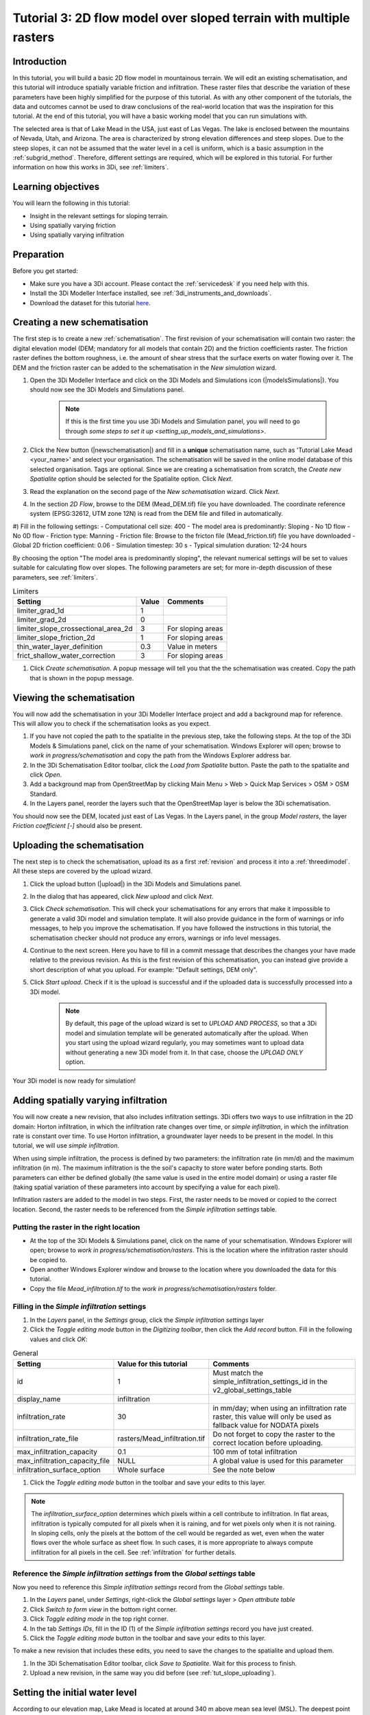 .. _tutorial3_2dflowmodel:

Tutorial 3: 2D flow model over sloped terrain with multiple rasters
===================================================================

Introduction
------------
In this tutorial, you will build a basic 2D flow model in mountainous terrain. We will edit an existing schematisation, and this tutorial will introduce spatially variable friction and infiltration. These raster files that describe the variation of these parameters have been highly simplified for the purpose of this tutorial. As with any other component of the tutorials, the data and outcomes cannot be used to draw conclusions of the real-world location that was the inspiration for this tutorial. 
At the end of this tutorial, you will have a basic working model that you can run simulations with.

The selected area is that of Lake Mead in the USA, just east of Las Vegas. The lake is enclosed between the mountains of Nevada, Utah, and Arizona. The area is characterized by strong elevation differences and steep slopes. Due to the steep slopes, it can not be assumed that the water level in a cell is uniform, which is a basic assumption in the :ref:`subgrid_method`. Therefore, different settings are required, which will be explored in this tutorial. For further information on how this works in 3Di, see :ref:`limiters`.

Learning objectives
-------------------

You will learn the following in this tutorial:

* Insight in the relevant settings for sloping terrain.
* Using spatially varying friction
* Using spatially varying infiltration

Preparation
-----------

Before you get started:

* Make sure you have a 3Di account. Please contact the :ref:`servicedesk` if you need help with this.
* Install the 3Di Modeller Interface installed, see :ref:`3di_instruments_and_downloads`.
* Download the dataset for this tutorial `here <https://nens.lizard.net/media/3di-tutorials/3di-tutorial-02.zip>`_.

Creating a new schematisation
-----------------------------

The first step is to create a new :ref:`schematisation`. The first revision of your schematisation will contain two raster: the digital elevation model (DEM; mandatory for all models that contain 2D) and the friction coefficients raster. The friction raster defines the bottom roughness, i.e. the amount of shear stress that the surface exerts on water flowing over it. The DEM and the friction raster can be added to the schematisation in the *New simulation* wizard.

#) Open the 3Di Modeller Interface and click on the 3Di Models and Simulations icon (|modelsSimulations|). You should now see the 3Di Models and Simulations panel.

    .. note::
        If this is the first time you use 3Di Models and Simulation panel, you will need to go through `some steps to set it up <setting_up_models_and_simulations>`.

#) Click the New button (|newschematisation|) and fill in a **unique** schematisation name, such as 'Tutorial Lake Mead <your_name>' and select your organisation. The schematisation will be saved in the online model database of this selected organisation. Tags are optional. Since we are creating a schematisation from scratch, the *Create new Spatialite* option should be selected for the Spatialite option. Click *Next*.

#) Read the explanation on the second page of the *New schematisation* wizard. Click *Next*.

#) In the section *2D Flow*, browse to the DEM (Mead_DEM.tif) file you have downloaded. The coordinate reference system (EPSG:32612, UTM zone 12N) is read from the DEM file and filled in automatically.

#) Fill in the following settings:
- Computational cell size: 400
- The model area is predominantly: Sloping
- No 1D flow
- No 0D flow
- Friction type: Manning
- Friction file: Browse to the fricton file (Mead_friction.tif) file you have downloaded
- Global 2D friction coefficient: 0.06
- Simulation timestep: 30 s
- Typical simulation duration: 12-24 hours

By choosing the option "The model area is predominantly sloping", the relevant numerical settings will be set to values suitable for calculating flow over slopes. The following parameters are set; for more in-depth discussion of these parameters, see :ref:`limiters`.


.. csv-table:: Limiters
    :header: "Setting", "Value", "Comments"

    "limiter_grad_1d", "1"
    "limiter_grad_2d", "0"
    "limiter_slope_crossectional_area_2d", "3", "For sloping areas"
    "limiter_slope_friction_2d", "1", "For sloping areas"
	"thin_water_layer_definition", "0.3", "Value in meters"
	"frict_shallow_water_correction", "3", "For sloping areas"

#) Click *Create schematisation*. A popup message will tell you that the the schematisation was created. Copy the path that is shown in the popup message.


Viewing the schematisation
--------------------------

You will now add the schematisation in your 3Di Modeller Interface project and add a background map for reference. This will allow you to check if the schematisation looks as you expect.

#) If you have not copied the path to the spatialite in the previous step, take the following steps. At the top of the 3Di Models & Simulations panel, click on the name of your schematisation. Windows Explorer will open; browse to *work in progress/schematisation* and copy the path from the Windows Explorer address bar.

#) In the 3Di Schematisation Editor toolbar, click the *Load from Spatialite* button. Paste the path to the spatialite and click *Open*.

#) Add a background map from OpenStreetMap by clicking Main Menu > Web > Quick Map Services > OSM > OSM Standard.

#) In the Layers panel, reorder the layers such that the OpenStreetMap layer is below the 3Di schematisation.

You should now see the DEM, located just east of Las Vegas. In the Layers panel, in the group *Model rasters*, the layer *Friction coefficient [-]* should also be present.



.. _tut_slope_uploading:

Uploading the schematisation
----------------------------

The next step is to check the schematisation, upload its as a first :ref:`revision` and process it into a :ref:`threedimodel`. All these steps are covered by the upload wizard.

#) Click the upload button (|upload|) in the 3Di Models and Simulations panel.

#) In the dialog that has appeared, click *New upload* and click *Next*.

#) Click *Check schematisation*. This will check your schematisations for any errors that make it impossible to generate a valid 3Di model and simulation template. It will also provide guidance in the form of warnings or info messages, to help you improve the schematisation. If you have followed the instructions in this tutorial, the schematisation checker should not produce any errors, warnings or info level messages.

#) Continue to the next screen. Here you have to fill in a commit message that describes the changes your have made relative to the previous revision. As this is the first revision of this schematisation, you can instead give provide a short description of what you upload. For example: "Default settings, DEM only".

#) Click *Start upload*. Check if it is the upload is successful and if the uploaded data is successfully processed into a 3Di model.  

    .. note::
        By default, this page of the upload wizard is set to *UPLOAD AND PROCESS*, so that a 3Di model and simulation template will be generated automatically after the upload. When you start using the upload wizard regularly, you may sometimes want to upload data without generating a new 3Di model from it. In that case, choose the *UPLOAD ONLY* option.

Your 3Di model is now ready for simulation!  


Adding spatially varying infiltration
-------------------------------------

You will now create a new revision, that also includes infiltration settings. 3Di offers two ways to use infiltration in the 2D domain: Horton infiltration, in which the infiltration rate changes over time, or *simple infiltration*, in which the infiltration rate is constant over time. To use Horton infiltration, a groundwater layer needs to be present in the model. In this tutorial, we will use *simple infiltration*. 

When using simple infiltration, the process is defined by two parameters: the infiltration rate (in mm/d) and the maximum infiltration (in m). The maximum infiltration is the the soil's capacity to store water before ponding starts. Both parameters can either be defined globally (the same value is used in the entire model domain) or using a raster file (taking spatial variation of these parameters into account by specifying a value for each pixel).

Infiltration rasters are added to the model in two steps. First, the raster needs to be moved or copied to the correct location. Second, the raster needs to be referenced from the *Simple infiltration settings* table.

Putting the raster in the right location
^^^^^^^^^^^^^^^^^^^^^^^^^^^^^^^^^^^^^^^^

- At the top of the 3Di Models & Simulations panel, click on the name of your schematisation. Windows Explorer will open; browse to *work in progress/schematisation/rasters*. This is the location where the infiltration raster should be copied to.

- Open another Windows Explorer window and browse to the location where you downloaded the data for this tutorial.

- Copy the file *Mead_infiltration.tif* to the *work in progress/schematisation/rasters* folder.

Filling in the *Simple infiltration* settings
^^^^^^^^^^^^^^^^^^^^^^^^^^^^^^^^^^^^^^^^^^^^^

#) In the *Layers* panel, in the *Settings* group, click the *Simple infiltration settings* layer

#) Click the *Toggle editing mode* button in the *Digitizing toolbar*, then click the *Add record* button. Fill in the following values and click *OK*:

.. csv-table:: General
    :name: inf_settings
    :header: "Setting", "Value for this tutorial", "Comments"

    "id", "1", "Must match the simple_infiltration_settings_id in the v2_global_settings_table"
    "display_name", "infiltration"
    "infiltration_rate", "30", "in mm/day; when using an infiltration rate raster, this value will only be used as fallback value for NODATA pixels"
    "infiltration_rate_file", "rasters/Mead_infiltration.tif", "Do not forget to copy the raster to the correct location before uploading."
    "max_infiltration_capacity", "0.1", "100 mm of total infiltration"
	"max_infiltration_capacity_file", "NULL", "A global value is used for this parameter"
    "infiltration_surface_option", "Whole surface", "See the note below"

#) Click the *Toggle editing mode* button in the toolbar and save your edits to this layer.

.. note::
   The *infiltration_surface_option* determines which pixels within a cell contribute to infiltration. In flat areas, infiltration is typically computed for all pixels when it is raining, and for wet pixels only when it is not raining. In sloping cells, only the pixels at the bottom of the cell would be regarded as wet, even when the water flows over the whole surface as sheet flow. In such cases, it is more appropriate to always compute infiltration for all pixels in the cell. See :ref:`infiltration` for further details.

Reference the *Simple infiltration settings* from the *Global settings* table
^^^^^^^^^^^^^^^^^^^^^^^^^^^^^^^^^^^^^^^^^^^^^^^^^^^^^^^^^^^^^^^^^^^^^^^^^^^^^

Now you need to reference this *Simple infiltration settings* record from the *Global settings* table.

#) In the *Layers* panel, under *Settings*, right-click the *Global settings* layer > *Open attribute table*

#) Click *Switch to form view* in the bottom right corner.

#) Click *Toggle editing mode* in the top right corner.

#) In the tab *Settings IDs*, fill in the ID (1) of the *Simple infiltration settings* record you have just created.

#) Click the *Toggle editing mode* button in the toolbar and save your edits to this layer.

To make a new revision that includes these edits, you need to save the changes to the spatialite and upload them.

#) In the 3Di Schematisation Editor toolbar, click *Save to Spatialite*. Wait for this process to finish.

#) Upload a new revision, in the same way you did before (see :ref:`tut_slope_uploading`).


Setting the initial water level
-------------------------------

According to our elevation map, Lake Mead is located at around 340 m above mean sea level (MSL).
The deepest point of Lake Mead has a depth of 160 m at full capacity.
Therefore, we set the initial water level to a global value of 500 m MSL. This parameter can be set in the *Global settings* table.

.. note:: 
   It is also possible to set a spatially varying initial water level, by using an initial water level raster. This is very similar to how you set the spatially varying infiltration rate. An important difference is that initial water levels are set on the cell level, rather than on the pixel level. Multiple initial water level pixels can be in the same cell, so you need to instruct 3Di how to aggregate this data. There are 3 options: minimum, maximum, and average. See :ref:`initial_water_levels` for more information.
   
#) In the *Layers* panel, under *Settings*, right-click the *Global settings* layer > *Open attribute table*

#) Click *Switch to form view* in the bottom right corner.

#) Click *Toggle editing mode* in the top right corner.

#) Switch to the tab *Terrain information*.

#) Set the *initial_waterlevel* to 500. This value is in m MSL.

#) Click the *Toggle editing mode* button in the toolbar and save your edits to this layer.

To make a new revision that includes these edits, you need to save the changes to the spatialite and upload them.

#) In the 3Di Schematisation Editor toolbar, click *Save to Spatialite*. Wait for this process to finish.

#) Upload a new revision, in the same way you did before (see :ref:`tut_slope_uploading`).


Congratulations! You have completed the 2D flow model for sloping area. 